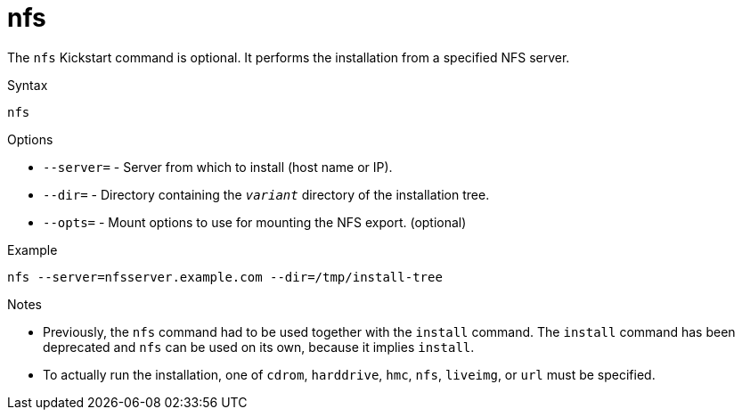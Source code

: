 [id="nfs_{context}"]
= nfs

The [command]`nfs` Kickstart command is optional. It performs the installation from a specified NFS server.


.Syntax

[subs="quotes,macros"]
----
[command]`nfs`
----


.Options

* [option]`--server=` - Server from which to install (host name or IP).

* [option]`--dir=` - Directory containing the [filename]`__variant__` directory of the installation tree.

* [option]`--opts=` - Mount options to use for mounting the NFS export. (optional)


.Example

[subs="quotes,macros"]
----
[command]`nfs --server=nfsserver.example.com --dir=/tmp/install-tree`
----


.Notes

* Previously, the [command]`nfs` command had to be used together with the [command]`install` command. The [command]`install` command has been deprecated and [command]`nfs` can be used on its own, because it implies [command]`install`.

* To actually run the installation, one of `cdrom`, `harddrive`, `hmc`, `nfs`, `liveimg`, or `url` must be specified.

